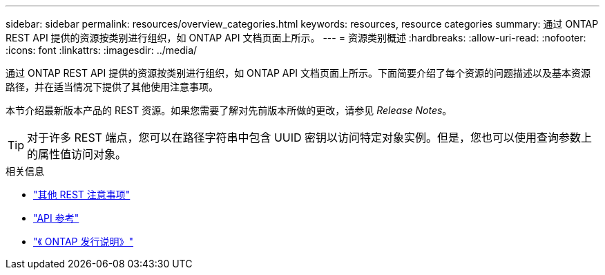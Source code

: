 ---
sidebar: sidebar 
permalink: resources/overview_categories.html 
keywords: resources, resource categories 
summary: 通过 ONTAP REST API 提供的资源按类别进行组织，如 ONTAP API 文档页面上所示。 
---
= 资源类别概述
:hardbreaks:
:allow-uri-read: 
:nofooter: 
:icons: font
:linkattrs: 
:imagesdir: ../media/


[role="lead"]
通过 ONTAP REST API 提供的资源按类别进行组织，如 ONTAP API 文档页面上所示。下面简要介绍了每个资源的问题描述以及基本资源路径，并在适当情况下提供了其他使用注意事项。

本节介绍最新版本产品的 REST 资源。如果您需要了解对先前版本所做的更改，请参见 _Release Notes_。


TIP: 对于许多 REST 端点，您可以在路径字符串中包含 UUID 密钥以访问特定对象实例。但是，您也可以使用查询参数上的属性值访问对象。

.相关信息
* link:../rest/object_references_and_access.html["其他 REST 注意事项"]
* link:../reference/api_reference.html["API 参考"]
* link:../rn/whats_new.html["《 ONTAP 发行说明》"]

